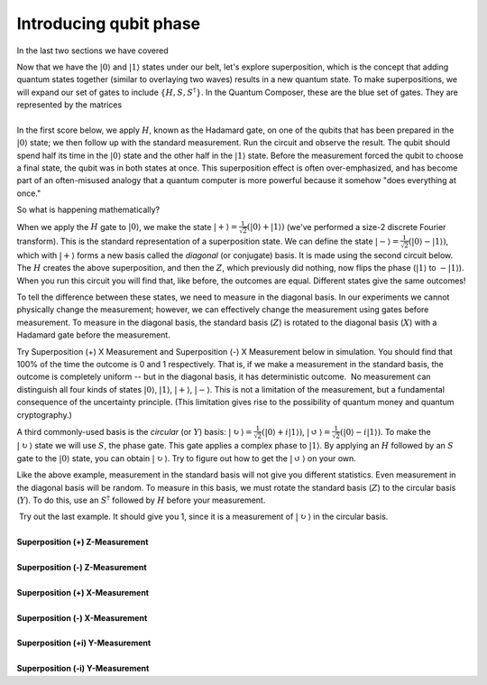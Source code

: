 Introducing qubit phase
=======================

In the last two sections we have covered 

| Now that we have the :math:`|0\rangle` and :math:`|1\rangle` states under
  our belt, let's explore superposition, which is the concept that
  adding quantum states together (similar to overlaying two waves)
  results in a new quantum state. To make superpositions, we will expand
  our set of gates to include :math:`\{H, S, S^\dagger\}`. In the Quantum
  Composer, these are the blue set of gates. They are represented by the
  matrices 
|                        |image0|
| In the first score below, we apply :math:`H`, known as the Hadamard gate,
  on one of the qubits that has been prepared in the
  :math:`|0\rangle` state; we then follow up with the standard
  measurement. Run the circuit and observe the result. The qubit should
  spend half its time in the :math:`|0\rangle` state and the other half in
  the :math:`|1\rangle` state. Before the measurement forced the qubit to
  choose a final state, the qubit was in both states at once. This
  superposition effect is often over-emphasized, and has become part of
  an often-misused analogy that a quantum computer is more powerful
  because it somehow "does everything at once."

So what is happening mathematically? 

When we apply the :math:`H` gate to :math:`|0\rangle`, we make the state
:math:`|+\rangle = \frac{1}{\sqrt{2}}(|0\rangle + |1\rangle)` (we've
performed a size-2 discrete Fourier transform). This is the standard
representation of a superposition state. We can define the state
:math:`|-\rangle = \frac{1}{\sqrt{2}}(|0\rangle -|1\rangle)`, which
with :math:`|+\rangle` forms a new basis called the *diagonal* (or
conjugate) basis. It is made using the second circuit below. The :math:`H`
creates the above superposition, and then the :math:`Z`, which previously
did nothing, now flips the phase (:math:`|1\rangle` to :math:`-|1\rangle`).
When you run this circuit you will find that, like before, the outcomes
are equal. Different states give the same outcomes!

To tell the difference between these states, we need to measure in the
diagonal basis. In our experiments we cannot physically change the
measurement; however, we can effectively change the measurement using
gates before measurement. To measure in the diagonal basis, the standard
basis (:math:`Z`) is rotated to the diagonal basis (:math:`X`) with a Hadamard
gate before the measurement. 

| |image1|                                                  

Try Superposition (+) X Measurement and Superposition (-) X Measurement
below in simulation. You should find that 100% of the time the outcome
is 0 and 1 respectively. That is, if we make a measurement in the
standard basis, the outcome is completely uniform -- but in the diagonal
basis, it has deterministic outcome.  No measurement can distinguish all
four kinds of states :math:`|0\rangle`, :math:`|1\rangle`, :math:`|+\rangle`,
:math:`|-\rangle`. This is not a limitation of the measurement, but a
fundamental consequence of the uncertainty principle. (This limitation
gives rise to the possibility of quantum money and quantum
cryptography.) 

|image2|

A third commonly-used basis is the *circular* (or :math:`Y`) basis:
:math:`|\circlearrowright\rangle =
\frac{1}{\sqrt{2}}(|0\rangle+i|1\rangle)`, :math:`|\circlearrowleft\rangle
= \frac{1}{\sqrt{2}}(|0\rangle-i|1\rangle)`. To make the
:math:`|\circlearrowright\rangle` state we will use :math:`S`, the phase
gate. This gate applies a complex phase to :math:`|1\rangle`. By applying
an :math:`H` followed by an :math:`S` gate to the :math:`|0 \rangle` state, you
can obtain :math:`|\circlearrowright \rangle`. Try to figure out how to
get the :math:`|\circlearrowleft\rangle` on your own. 

Like the above example, measurement in the standard basis will not give
you different statistics. Even measurement in the diagonal basis will be
random. To measure in this basis, we must rotate the standard basis
(:math:`Z`) to the circular basis (:math:`Y`). To do this, use an :math:`S^\dagger`
followed by :math:`H` before your measurement.

| |image3|                                                  

|  Try out the last example. It should give you 1, since it is a
  measurement of :math:`|\circlearrowright\rangle` in the circular
  basis. 
  
  
|
| **Superposition (+) Z-Measurement**

.. raw:: html

   <a href="https://quantumexperience.ng.bluemix.net/qx/editor?codeId=5306b82998001797c6ef04345641bab8&sharedCode=true" target="_parent"><img src="https://dal.objectstorage.open.softlayer.com/v1/AUTH_039c3bf6e6e54d76b8e66152e2f87877/codes/code-5306b82998001797c6ef04345641bab8.png" style="width: 100%; max-width: 600px;"></a>
   <a href="https://quantumexperience.ng.bluemix.net/qx/editor?codeId=5306b82998001797c6ef04345641bab8&sharedCode=true" target="_blank" style="text-align: right; display: block;">Open in composer</a>

|
| **Superposition (-) Z-Measurement**

.. raw:: html

   <a href="https://quantumexperience.ng.bluemix.net/qx/editor?codeId=5306b82998001797c6ef0434564767f0&sharedCode=true" target="_parent"><img src="https://dal.objectstorage.open.softlayer.com/v1/AUTH_039c3bf6e6e54d76b8e66152e2f87877/codes/code-5306b82998001797c6ef0434564767f0.png" style="width: 100%; max-width: 600px;"></a>
   <a href="https://quantumexperience.ng.bluemix.net/qx/editor?codeId=5306b82998001797c6ef0434564767f0&sharedCode=true" target="_blank" style="text-align: right; display: block;">Open in composer</a>

|
| **Superposition (+) X-Measurement**

.. raw:: html

   <a href="https://quantumexperience.ng.bluemix.net/qx/editor?codeId=7c2bba34e2503c02aa981dcca8fa718f&sharedCode=true" target="_parent"><img src="https://dal.objectstorage.open.softlayer.com/v1/AUTH_039c3bf6e6e54d76b8e66152e2f87877/codes/code-7c2bba34e2503c02aa981dcca8fa718f.png" style="width: 100%; max-width: 600px;"></a>
   <a href="https://quantumexperience.ng.bluemix.net/qx/editor?codeId=7c2bba34e2503c02aa981dcca8fa718f&sharedCode=true" target="_blank" style="text-align: right; display: block;">Open in composer</a>

|
| **Superposition (-) X-Measurement**

.. raw:: html

   <a href="https://quantumexperience.ng.bluemix.net/qx/editor?codeId=ba9448cba01a6e174b2cbccad444da1a&sharedCode=true" target="_parent"><img src="https://dal.objectstorage.open.softlayer.com/v1/AUTH_039c3bf6e6e54d76b8e66152e2f87877/codes/code-ba9448cba01a6e174b2cbccad444da1a.png" style="width: 100%; max-width: 600px;"></a>
   <a href="https://quantumexperience.ng.bluemix.net/qx/editor?codeId=ba9448cba01a6e174b2cbccad444da1a&sharedCode=true" target="_blank" style="text-align: right; display: block;">Open in composer</a>

|
| **Superposition (+i) Y-Measurement**

.. raw:: html

   <a href="https://quantumexperience.ng.bluemix.net/qx/editor?codeId=5306b82998001797c6ef0434561ebdeb&sharedCode=true" target="_parent"><img src="https://dal.objectstorage.open.softlayer.com/v1/AUTH_039c3bf6e6e54d76b8e66152e2f87877/codes/code-5306b82998001797c6ef0434561ebdeb.png" style="width: 100%; max-width: 600px;"></a>
   <a href="https://quantumexperience.ng.bluemix.net/qx/editor?codeId=5306b82998001797c6ef0434561ebdeb&sharedCode=true" target="_blank" style="text-align: right; display: block;">Open in composer</a>

|
| **Superposition (-i) Y-Measurement**

.. raw:: html

   <a href="https://quantumexperience.ng.bluemix.net/qx/editor?codeId=89524da231758e94d5784382510c722d&sharedCode=true" target="_parent"><img src="https://dal.objectstorage.open.softlayer.com/v1/AUTH_039c3bf6e6e54d76b8e66152e2f87877/codes/code-89524da231758e94d5784382510c722d.png" style="width: 100%; max-width: 600px;"></a>
   <a href="https://quantumexperience.ng.bluemix.net/qx/editor?codeId=89524da231758e94d5784382510c722d&sharedCode=true" target="_blank" style="text-align: right; display: block;">Open in composer</a>




.. |image0| image:: https://dal.objectstorage.open.softlayer.com/v1/AUTH_039c3bf6e6e54d76b8e66152e2f87877/images-classroom/Screen%20Shot%202016-05-01%20at%2010.10.18%20AMuowlp7a3sq69a4i.png
.. |image1| image:: https://dal.objectstorage.open.softlayer.com/v1/AUTH_039c3bf6e6e54d76b8e66152e2f87877/images-classroom/Screen%20Shot%202016-05-01%20at%2011.50.10%20PM2zdd8eau6jxuhaor.png
.. |image2| image:: https://dal.objectstorage.open.softlayer.com/v1/AUTH_039c3bf6e6e54d76b8e66152e2f87877/images-classroom/hadamardhhz7mtz2witl0udi.png
.. |image3| image:: https://dal.objectstorage.open.softlayer.com/v1/AUTH_039c3bf6e6e54d76b8e66152e2f87877/images-classroom/Screen%20Shot%202016-05-01%20at%2011.50.16%20PMpyrs6zll64t8d7vi.png

